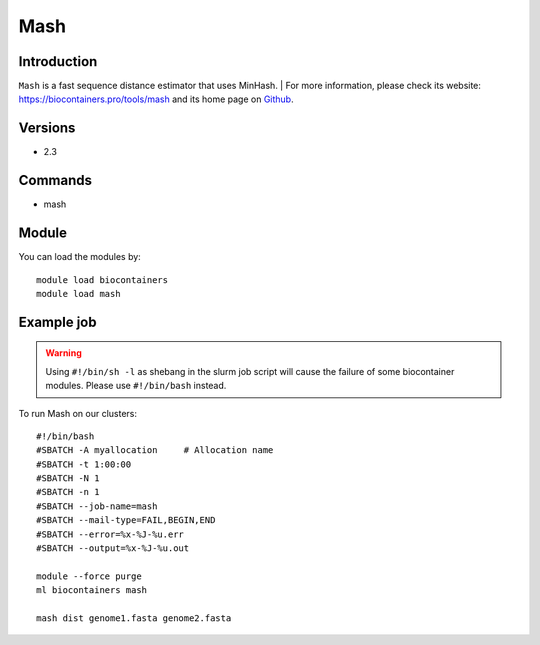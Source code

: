 .. _backbone-label:

Mash
==============================

Introduction
~~~~~~~~
``Mash`` is a fast sequence distance estimator that uses MinHash. 
| For more information, please check its website: https://biocontainers.pro/tools/mash and its home page on `Github`_.

Versions
~~~~~~~~
- 2.3

Commands
~~~~~~~
- mash

Module
~~~~~~~~
You can load the modules by::
    
    module load biocontainers
    module load mash

Example job
~~~~~
.. warning::
    Using ``#!/bin/sh -l`` as shebang in the slurm job script will cause the failure of some biocontainer modules. Please use ``#!/bin/bash`` instead.

To run Mash on our clusters::

    #!/bin/bash
    #SBATCH -A myallocation     # Allocation name 
    #SBATCH -t 1:00:00
    #SBATCH -N 1
    #SBATCH -n 1
    #SBATCH --job-name=mash
    #SBATCH --mail-type=FAIL,BEGIN,END
    #SBATCH --error=%x-%J-%u.err
    #SBATCH --output=%x-%J-%u.out

    module --force purge
    ml biocontainers mash

    mash dist genome1.fasta genome2.fasta
.. _Github: https://github.com/marbl/Mash
